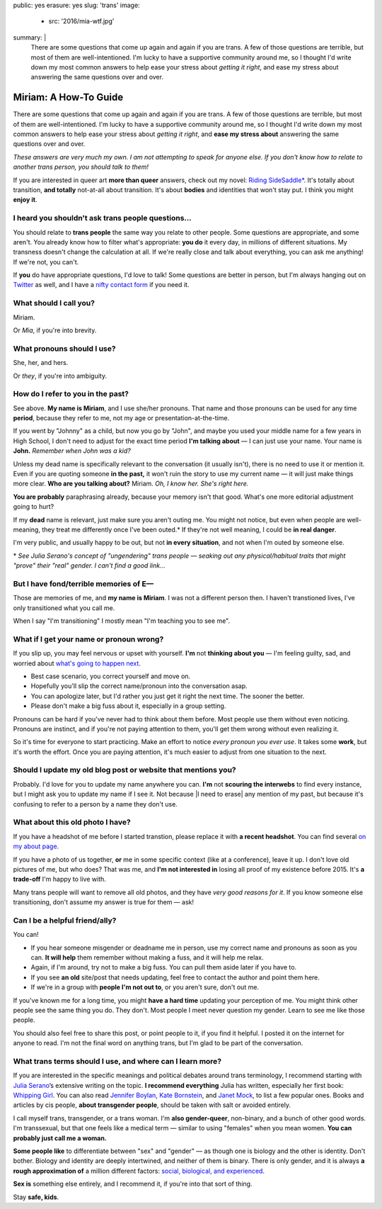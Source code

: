 public: yes
erasure: yes
slug: 'trans'
image:
  - src: '2016/mia-wtf.jpg'
summary: |
  There are some questions that come up again and again
  if you are trans.
  A few of those questions are terrible,
  but most of them are well-intentioned.
  I'm lucky to have a supportive community around me,
  so I thought I'd write down my most common answers
  to help ease your stress about
  *getting it right*,
  and ease my stress about
  answering the same questions over and over.


Miriam: A How-To Guide
======================

There are some questions that come up again and again
if you are trans.
A few of those questions are terrible,
but most of them are well-intentioned.
I'm lucky to have a supportive community around me,
so I thought I'd write down my most common answers
to help ease your stress about
*getting it right*,
and **ease my stress about**
answering the same questions over and over.

*These answers are very much my own.
I am not attempting to speak for anyone else.
If you don't know how to relate to another trans person,
you should talk to them!*

If you are interested in queer art
**more than queer** answers,
check out my novel: `Riding SideSaddle*`_.
It's totally about transition,
**and totally** not-at-all about transition.
It's about **bodies** and identities that won't stay put.
I think you might **enjoy it**.

.. _`Riding SideSaddle*`: http://ridingsidesaddle.com/


I heard you shouldn't ask trans people questions...
---------------------------------------------------

You should relate to **trans people**
the same way you relate to other people.
Some questions are appropriate,
and some aren't.
You already know how to filter what's appropriate:
**you do** it every day,
in millions of different situations.
My transness doesn't change the calculation at all.
If we're really close and talk about everything,
you can ask me anything!
If we're not, you can't.

If **you** do have appropriate questions,
I'd love to talk!
Some questions are better in person,
but I'm always hanging out on `Twitter`_ as well,
and I have a `nifty contact form`_ if you need it.

.. _Twitter: http://twitter.com/mirisuzanne
.. _nifty contact form: /contact/


What should I call you?
-----------------------

Miriam.

Or *Mia*,
if you're into brevity.


What pronouns should I use?
---------------------------

She, her, and hers.

Or *they*,
if you're into ambiguity.


How do I refer to you in the past?
----------------------------------

See above.
**My name is Miriam**,
and I use she/her pronouns.
That name and those pronouns can be used for any time **period**,
because they refer to me,
not my age or presentation-at-the-time.

If you went by "Johnny" as a child,
but now you go by "John",
and maybe you used your middle name for a few years in High School,
I don't need to adjust for the exact time period
**I'm talking about** —
I can just use your name.
Your name is **John.**
*Remember when John was a kid?*

Unless my dead name is specifically relevant to the conversation
(it usually isn't),
there is no need to use it or mention it.
Even if you are quoting someone **in the past,**
it won't ruin the story to use my current name —
it will just make things more clear.
**Who are you talking about?**
Miriam.
*Oh, I know her.
She's right here.*

**You are probably** paraphrasing already,
because your memory isn't that good.
What's one more editorial adjustment going to hurt?

If my **dead** name is relevant,
just make sure you aren't outing me.
You might not notice,
but even when people are well-meaning,
they treat me differently once I've been outed.*
If they're not well meaning,
I could be **in real danger**.

I'm very public,
and usually happy to be out,
but not **in every situation**,
and not when I'm outed by someone else.

\*
*See Julia Serano's concept of "ungendering" trans people —
seaking out any physical/habitual traits
that might "prove" their "real" gender.
I can't find a good link...*


But I have fond/terrible memories of E—
---------------------------------------

Those are memories of me,
and **my name is Miriam**.
I was not a different person then.
I haven't transtioned lives,
I've only transitioned what you call me.

When I say "I'm transitioning"
I mostly mean
"I'm teaching you to see me".


What if I get your name or pronoun wrong?
-----------------------------------------

If you slip up,
you may feel nervous or upset with yourself.
**I'm** not **thinking about you** —
I'm feeling guilty, sad,
and worried about `what's going to happen next`_.

- Best case scenario,
  you correct yourself and move on.
- Hopefully you'll slip the correct name/pronoun
  into the conversation asap.
- You can apologize later,
  but I'd rather you just get it right the next time.
  The sooner the better.
- Please don't make a big fuss about it,
  especially in a group setting.

Pronouns can be hard
if you've never had to think about them before.
Most people use them without even noticing.
Pronouns are instinct,
and if you're not paying attention to them,
you'll get them wrong without even realizing it.

So it's time for everyone to start practicing.
Make an effort to notice *every pronoun you ever use*.
It takes some **work**,
but it's worth the effort.
Once you are paying attention,
it's much easier to adjust
from one situation to the next.

.. _what's going to happen next: http://www.jennamcwilliams.com/2016/08/07/what-do-to-if-you-use-the-wrong-pronouns-for-me/


Should I update my old blog post or website that mentions you?
--------------------------------------------------------------

Probably.
I'd love for you to update my name anywhere you can.
**I'm** not **scouring the interwebs** to find every instance,
but I might ask you to update my name if I see it.
Not because |I need to erase| any mention of my past,
but because it's confusing to refer to a person by a name they don't use.

.. |I need to erase| raw:: html

  <label for="erasure">I need to erase</label>


What about this old photo I have?
---------------------------------

If you have a headshot of me before I started transtion,
please replace it with **a recent headshot**.
You can find several `on my about page`_.

If you have a photo of us together,
**or** me in some specific context
(like at a conference),
leave it up.
I don't love old pictures of me,
but who does?
That was me,
and **I'm not interested in**
losing all proof of my existence before 2015.
It's **a trade-off** I'm happy to live with.

Many trans people will want to remove all old photos,
and they have *very good reasons for it*.
If you know someone else transitioning,
don't assume my answer is true for them — ask!

.. _on my about page: /who/


Can I be a helpful friend/ally?
-------------------------------

You can!

- If you hear someone misgender or deadname me in person,
  use my correct name and pronouns as soon as you can.
  **It will help** them remember without making a fuss,
  and it will help me relax.
- Again, if I'm around, try not to make a big fuss.
  You can pull them aside later if you have to.
- If you see **an old** site/post that needs updating,
  feel free to contact the author and point them here.
- If we're in a group with **people I'm not out to**,
  or you aren't sure,
  don't out me.

If you've known me for a long time,
you might **have a hard time** updating your perception of me.
You might think other people see the same thing you do.
They don't.
Most people I meet
never question my gender.
Learn to see me like those people.

You should also feel free to share this post,
or point people to it,
if you find it helpful.
I posted it on the internet for anyone to read.
I'm not the final word on anything trans,
but I'm glad to be part of the conversation.


What trans terms should I use, and where can I learn more?
----------------------------------------------------------

If you are interested in the
specific meanings and political debates
around trans terminology,
I recommend starting with
`Julia Serano`_’s extensive writing on the topic.
**I recommend everything** Julia has written,
especially her first book: `Whipping Girl`_.
You can also read
`Jennifer Boylan`_,
`Kate Bornstein`_,
and `Janet Mock`_,
to list a few popular ones.
Books and articles by cis people,
**about transgender people**,
should be taken with salt or avoided entirely.

I call myself trans, transgender, or a trans woman.
I'm **also gender-queer**, non-binary, and a bunch of other good words.
I'm transsexual,
but that one feels like a medical term —
similar to using "females" when you mean women.
**You can probably just call me a woman.**

**Some people like** to differentiate
between "sex" and "gender" —
as though one is biology and the other is identity.
Don't bother.
Biology and identity are deeply intertwined,
and neither of them is binary.
There is only gender,
and it is always **a rough approximation of**
a million different factors:
`social, biological, and experienced`_.

**Sex is** something else entirely,
and I recommend it,
if you're into that sort of thing.

Stay **safe, kids**.

.. _Julia Serano: http://www.juliaserano.com/terminology.html
.. _`social, biological, and experienced`: http://juliaserano.blogspot.com/2013/11/what-is-gender-artifactualism.html
.. _Whipping Girl: https://www.amazon.com/dp/1580056229/ref=pd_lpo_sbs_dp_ss_1/151-5666770-2045969
.. _Jennifer Boylan: http://www.jenniferboylan.net/
.. _Kate Bornstein: http://katebornstein.com/
.. _Janet Mock: http://janetmock.com/


